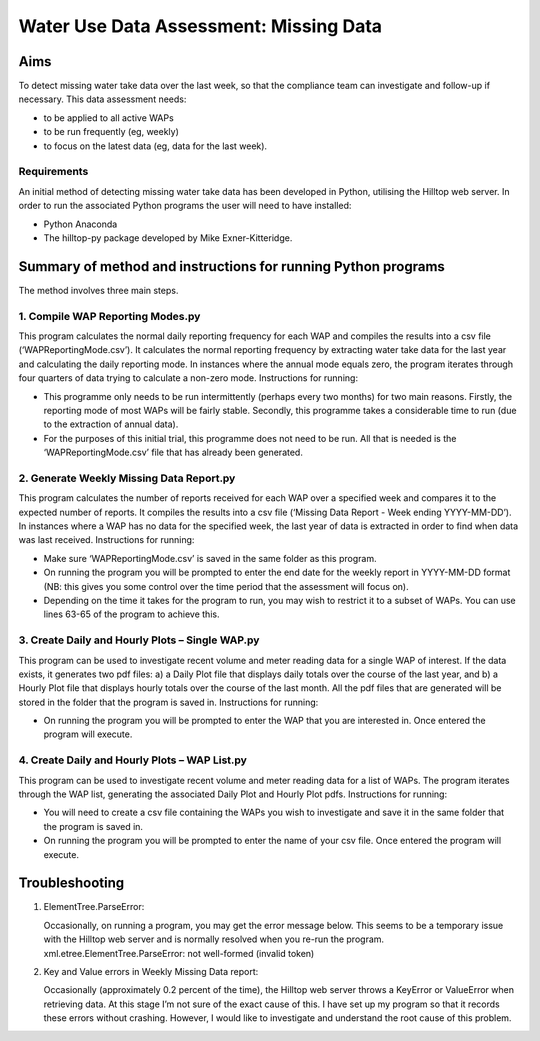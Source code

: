 =========================================
Water Use Data Assessment: Missing Data
=========================================

Aims
=======

To detect missing water take data over the last week, so that the compliance team can investigate and follow-up if necessary. This data assessment needs:

-	to be applied to all active WAPs
-	to be run frequently (eg, weekly)
-	to focus on the latest data (eg, data for the last week).

Requirements
----------------
An initial method of detecting missing water take data has been developed in Python, utilising the Hilltop web server. In order to run the associated Python programs the user will need to have installed:

-	Python Anaconda
-	The hilltop-py package developed by Mike Exner-Kitteridge.

Summary of method and instructions for running Python programs
=================================================================

The method involves three main steps.

1.	Compile WAP Reporting Modes.py
-------------------------------------
This program calculates the normal daily reporting frequency for each WAP and compiles the results into a csv file (‘WAPReportingMode.csv’). It calculates the normal reporting frequency by extracting water take data for the last year and calculating the daily reporting mode. In instances where the annual mode equals zero, the program iterates through four quarters of data trying to calculate a non-zero mode.
Instructions for running: 

-	This programme only needs to be run intermittently (perhaps every two months) for two main reasons. Firstly, the reporting mode of most WAPs will be fairly stable. Secondly, this programme takes a considerable time to run (due to the extraction of annual data). 
-	For the purposes of this initial trial, this programme does not need to be run. All that is needed is the ‘WAPReportingMode.csv’ file that has already been generated.

2.	Generate Weekly Missing Data Report.py
--------------------------------------------
This program calculates the number of reports received for each WAP over a specified week and compares it to the expected number of reports. It compiles the results into a csv file (‘Missing Data Report - Week ending YYYY-MM-DD’). In instances where a WAP has no data for the specified week, the last year of data is extracted in order to find when data was last received.
Instructions for running:

-	Make sure ‘WAPReportingMode.csv’ is saved in the same folder as this program.
-	On running the program you will be prompted to enter the end date for the weekly report in YYYY-MM-DD format (NB: this gives you some control over the time period that the assessment will focus on).
-	Depending on the time it takes for the program to run, you may wish to restrict it to a subset of WAPs. You can use lines 63-65 of the program to achieve this.

3. Create Daily and Hourly Plots – Single WAP.py
---------------------------------------------------
This program can be used to investigate recent volume and meter reading data for a single WAP of interest. If the data exists, it generates two pdf files: a) a Daily Plot file that displays daily totals over the course of the last year, and b) a Hourly Plot file that displays hourly totals over the course of the last month. All the pdf files that are generated will be stored in the folder that the program is saved in.
Instructions for running:

-	On running the program you will be prompted to enter the WAP that you are interested in. Once entered the program will execute.

4. Create Daily and Hourly Plots – WAP List.py
--------------------------------------------------
This program can be used to investigate recent volume and meter reading data for a list of WAPs. The program iterates through the WAP list, generating the associated Daily Plot and Hourly Plot pdfs.
Instructions for running:

-	You will need to create a csv file containing the WAPs you wish to investigate and save it in the same folder that the program is saved in.
-	On running the program you will be prompted to enter the name of your csv file. Once entered the program will execute.

Troubleshooting
=====================

1.	ElementTree.ParseError:

	Occasionally, on running a program, you may get the error message below. This seems to be a temporary issue with the Hilltop web server and is normally resolved when you re-run the program. 
	xml.etree.ElementTree.ParseError: not well-formed (invalid token)

2.	Key and Value errors in Weekly Missing Data report:

	Occasionally (approximately 0.2 percent of the time), the Hilltop web server throws a KeyError or ValueError when retrieving data. At this stage I’m not sure of the exact cause of this. I have set up my program so that it records these errors without crashing. However, I would like to investigate and understand the root cause of this problem.

